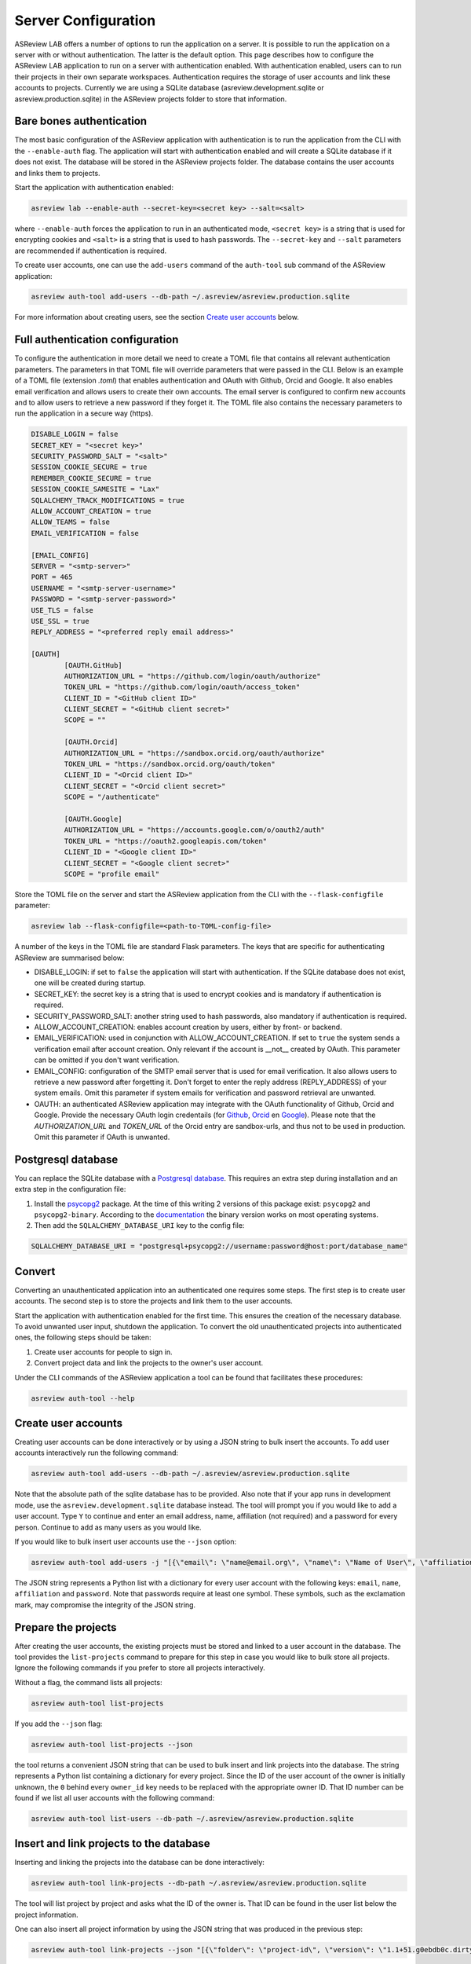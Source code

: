 Server Configuration
--------------------

ASReview LAB offers a number of options to run the application on a server. It
is possible to run the application on a server with or without authentication.
The latter is the default option. This page describes how to configure the
ASReview LAB application to run on a server with authentication enabled. With
authentication enabled, users can to run their projects in their own separate
workspaces. Authentication requires the storage of user accounts and link these
accounts to projects. Currently we are using a SQLite database
(asreview.development.sqlite or asreview.production.sqlite) in the ASReview
projects folder to store that information.


Bare bones authentication
~~~~~~~~~~~~~~~~~~~~~~~~~

The most basic configuration of the ASReview application with authentication is
to run the application from the CLI with the ``--enable-auth`` flag. The application will
start with authentication enabled and will create a SQLite database if it does
not exist. The database will be stored in the ASReview projects folder. The
database contains the user accounts and links them to projects.

Start the application with authentication enabled:

.. code:: bash

    asreview lab --enable-auth --secret-key=<secret key> --salt=<salt>
    

where ``--enable-auth`` forces the application to run in an authenticated mode, 
``<secret key>`` is a string that is used for encrypting cookies and ``<salt>`` is
a string that is used to hash passwords. The ``--secret-key`` and ``--salt`` parameters 
are recommended if authentication is required.

To create user accounts, one can use the ``add-users`` command of the
``auth-tool`` sub command of the ASReview application:

.. code:: bash

    asreview auth-tool add-users --db-path ~/.asreview/asreview.production.sqlite

For more information about creating users, see the section
`Create user accounts <#create-user-accounts>`_ below.

Full authentication configuration
~~~~~~~~~~~~~~~~~~~~~~~~~~~~~~~~~

To configure the authentication in more detail we need to create a TOML file
that contains all relevant authentication parameters. The parameters in that
TOML file will override parameters that were passed in the CLI. Below is an
example of a TOML file (extension `.toml`) that enables authentication and OAuth
with Github, Orcid and Google. It also enables email verification and allows
users to create their own accounts. The email server is configured to confirm
new accounts and to allow users to retrieve a new password if they forget it.
The TOML file also contains the necessary parameters to run the application in a
secure way (https).


.. code-block::  toml

    DISABLE_LOGIN = false
    SECRET_KEY = "<secret key>"
    SECURITY_PASSWORD_SALT = "<salt>"
    SESSION_COOKIE_SECURE = true
    REMEMBER_COOKIE_SECURE = true
    SESSION_COOKIE_SAMESITE = "Lax"
    SQLALCHEMY_TRACK_MODIFICATIONS = true
    ALLOW_ACCOUNT_CREATION = true
    ALLOW_TEAMS = false
    EMAIL_VERIFICATION = false
    
    [EMAIL_CONFIG]
    SERVER = "<smtp-server>"
    PORT = 465
    USERNAME = "<smtp-server-username>"
    PASSWORD = "<smtp-server-password>"
    USE_TLS = false
    USE_SSL = true
    REPLY_ADDRESS = "<preferred reply email address>"
    
    [OAUTH]
            [OAUTH.GitHub]
            AUTHORIZATION_URL = "https://github.com/login/oauth/authorize"
            TOKEN_URL = "https://github.com/login/oauth/access_token"
            CLIENT_ID = "<GitHub client ID>"
            CLIENT_SECRET = "<GitHub client secret>"
            SCOPE = ""
        
            [OAUTH.Orcid]
            AUTHORIZATION_URL = "https://sandbox.orcid.org/oauth/authorize"
            TOKEN_URL = "https://sandbox.orcid.org/oauth/token"
            CLIENT_ID = "<Orcid client ID>"
            CLIENT_SECRET = "<Orcid client secret>"
            SCOPE = "/authenticate"
    
            [OAUTH.Google]
            AUTHORIZATION_URL = "https://accounts.google.com/o/oauth2/auth"
            TOKEN_URL = "https://oauth2.googleapis.com/token"
            CLIENT_ID = "<Google client ID>"
            CLIENT_SECRET = "<Google client secret>"
            SCOPE = "profile email"

Store the TOML file on the server and start the ASReview application from the CLI with the
``--flask-configfile`` parameter:

.. code:: bash

        asreview lab --flask-configfile=<path-to-TOML-config-file>


A number of the keys in the TOML file are standard Flask parameters. The keys
that are specific for authenticating ASReview are summarised below:

- DISABLE_LOGIN: if set to ``false`` the application will start with
  authentication. If the SQLite database does not exist, one will be
  created during startup.
- SECRET_KEY: the secret key is a string that is used to encrypt cookies and is
  mandatory if authentication is required.
- SECURITY_PASSWORD_SALT: another string used to hash passwords, also mandatory
  if authentication is required.
- ALLOW_ACCOUNT_CREATION: enables account creation by users, either by front- or
  backend.
- EMAIL_VERIFICATION: used in conjunction with ALLOW_ACCOUNT_CREATION. If set to
  ``true`` the system sends a verification email after account creation. Only
  relevant if the account is __not__ created by OAuth. This parameter can be
  omitted if you don't want verification.
- EMAIL_CONFIG: configuration of the SMTP email server that is used for email
  verification. It also allows users to retrieve a new password after forgetting
  it. Don't forget to enter the reply address (REPLY_ADDRESS) of your system
  emails. Omit this parameter if system emails for verification and password
  retrieval are unwanted.
- OAUTH: an authenticated ASReview application may integrate with the OAuth
  functionality of Github, Orcid and Google. Provide the necessary OAuth login
  credentails (for `Github
  <https://docs.github.com/en/apps/oauth-apps/building-oauth-apps/creating-an-oauth-app>`_,
  `Orcid
  <https://info.orcid.org/documentation/api-tutorials/api-tutorial-get-and-authenticated-orcid-id/>`_
  en `Google <https://support.google.com/cloud/answer/6158849?hl=en>`_). Please
  note that the `AUTHORIZATION_URL` and `TOKEN_URL` of the Orcid entry are
  sandbox-urls, and thus not to be used in production. Omit this parameter if
  OAuth is unwanted.

Postgresql database
~~~~~~~~~~~~~~~~~~~

You can replace the SQLite database with a `Postgresql database
<https://www.postgresql.org/>`_. This requires an extra step during installation
and an extra step in the configuration file:

1. Install the `psycopg2 <https://www.psycopg.org/docs/>`_ package. At the time
   of this writing 2 versions of this package exist: ``psycopg2`` and
   ``psycopg2-binary``. According to the `documentation
   <https://www.psycopg.org/docs/install.html#quick-install>`_ the binary
   version works on most operating systems.
2. Then add the ``SQLALCHEMY_DATABASE_URI`` key to the config file:

.. code-block:: none

    SQLALCHEMY_DATABASE_URI = "postgresql+psycopg2://username:password@host:port/database_name"    


Convert
~~~~~~~

Converting an unauthenticated application into an authenticated one requires
some steps. The first step is to create user accounts. The second step is to
store the projects and link them to the user accounts.

Start the application with authentication enabled for the first time. This
ensures the creation of the necessary database. To avoid unwanted user input,
shutdown the application. To convert the old unauthenticated projects into
authenticated ones, the following steps should be taken:

1. Create user accounts for people to sign in.
2. Convert project data and link the projects to the owner's user account.

Under the CLI commands of the ASReview application a tool can be found that
facilitates these procedures:

.. code-block:: bash

        asreview auth-tool --help    


Create user accounts
~~~~~~~~~~~~~~~~~~~~

Creating user accounts can be done interactively or by using a JSON string to
bulk insert the accounts. To add user accounts interactively run the following
command:

.. code:: bash

        asreview auth-tool add-users --db-path ~/.asreview/asreview.production.sqlite    


Note that the absolute path of the sqlite database has to be provided. Also note
that if your app runs in development mode, use the
``asreview.development.sqlite`` database instead. The tool will prompt you if
you would like to add a user account. Type ``Y`` to continue and enter an email
address, name, affiliation (not required) and a password for every person.
Continue to add as many users as you would like.

If you would like to bulk insert user accounts use the ``--json`` option:

.. code:: bash

        asreview auth-tool add-users -j "[{\"email\": \"name@email.org\", \"name\": \"Name of User\", \"affiliation\": \"Some Place\", \"password\": \"1234@ABcd\"}]" --db-path ~/.asreview/asreview.production.sqlite    


The JSON string represents a Python list with a dictionary for every user
account with the following keys: ``email``, ``name``, ``affiliation`` and
``password``. Note that passwords require at least one symbol. These symbols,
such as the exclamation mark, may compromise the integrity of the JSON string.

Prepare the projects
~~~~~~~~~~~~~~~~~~~~

After creating the user accounts, the existing projects must be stored and
linked to a user account in the database. The tool provides the
``list-projects`` command to prepare for this step in case you would like to
bulk store all projects. Ignore the following commands if you prefer to store
all projects interactively. 

Without a flag, the command lists all projects:

.. code:: bash

        asreview auth-tool list-projects    


If you add the ``--json`` flag:

.. code:: bash

        asreview auth-tool list-projects --json    


the tool returns a convenient JSON string that can be used to bulk insert and
link projects into the database. The string represents a Python list containing
a dictionary for every project. Since the ID of the user account of the owner is
initially unknown, the ``0`` behind every ``owner_id`` key needs to be replaced
with the appropriate owner ID. That ID number can be found if we list all user
accounts with the following command:

.. code:: bash

        asreview auth-tool list-users --db-path ~/.asreview/asreview.production.sqlite    


Insert and link projects to the database
~~~~~~~~~~~~~~~~~~~~~~~~~~~~~~~~~~~~~~~~


Inserting and linking the projects into the database can be done interactively:

.. code:: bash

        asreview auth-tool link-projects --db-path ~/.asreview/asreview.production.sqlite    


The tool will list project by project and asks what the ID of the owner is. That
ID can be found in the user list below the project information.

One can also insert all project information by using the JSON string that was
produced in the previous step:

.. code:: bash

        asreview auth-tool link-projects --json "[{\"folder\": \"project-id\", \"version\": \"1.1+51.g0ebdb0c.dirty\", \"project_id\": \"project-id\", \"name\": \"project 1\", \"authors\": \"Authors\", \"created\": \"2023-04-12 21:23:28.625859\", \"owner_id\": 15}]" --db-path ~/.asreview/asreview.production.sqlite    

 
